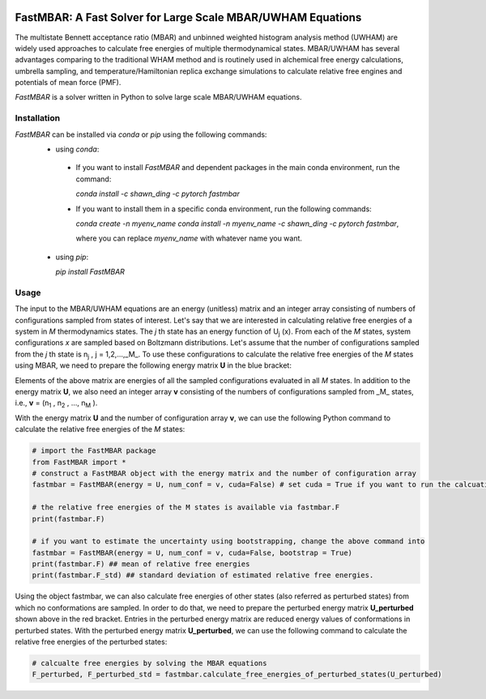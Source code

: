 .. image:: https://travis-ci.org/xqding/FastMBAR.svg?branch=master
    :target: https://travis-ci.org/xqding/FastMBAR

.. image:: https://anaconda.org/shawn_ding/fastmbar/badges/downloads.svg
     :target: https://anaconda.org/shawn_ding/fastmbar
    
FastMBAR: A Fast Solver for Large Scale MBAR/UWHAM Equations
============================================================

The multistate Bennett acceptance ratio (MBAR) and unbinned weighted histogram analysis method (UWHAM) are
widely used approaches to calculate free energies of multiple thermodynamical states.
MBAR/UWHAM has several advantages comparing to the traditional WHAM method and 
is routinely used in alchemical free energy calculations, umbrella sampling, and
temperature/Hamiltonian replica exchange simulations to calculate relative free engines and potentials of mean force (PMF).

`FastMBAR` is a solver written in Python to solve large scale MBAR/UWHAM equations.

Installation
------------
`FastMBAR` can be installed via `conda` or `pip` using the following commands:
 * using `conda`:

  - If you want to install `FastMBAR` and dependent packages in the main 
    conda environment, run the command: 
    
    `conda install -c shawn_ding -c pytorch fastmbar`
       
  - If you want to install them in a specific conda environment, 
    run the following commands:

    `conda create -n myenv_name`
    `conda install -n myenv_name -c shawn_ding -c pytorch fastmbar`,

    where you can replace `myenv_name` with whatever name you want.

 * using `pip`:

   `pip install FastMBAR`

Usage
-----
The input to the MBAR/UWHAM equations are an energy (unitless) matrix and
an integer array consisting of numbers of configurations sampled from states of interest.
Let's say that we are interested in calculating relative free energies of a system in *M* thermodynamics states.
The *j* th state has an energy function of U\ :sub:`j` \ (x).
From each of the *M* states, system configurations *x* are sampled based on Boltzmann distributions.
Let's assume that the number of configurations sampled from the *j* th state is n\ :sub:`j` \, j = 1,2,...,_M_.
To use these configurations to calculate the relative free energies of the *M* states using MBAR,
we need to prepare the following energy matrix **U** in the blue bracket:

.. image:: energy_matrix.png

Elements of the above matrix are energies of all the sampled configurations evaluated in all *M* states.
In addition to the energy matrix **U**, we also need an integer array **v** consisting of
the numbers of configurations sampled from _M_ states,
i.e., **v** = (n\ :sub:`1` \, n\ :sub:`2` \, ..., n\ :sub:`M` \).

With the energy matrix **U** and the number of configuration array **v**,
we can use the following Python command to calculate the relative free energies of
the *M* states:

.. code-block:: python

   # import the FastMBAR package
   from FastMBAR import *
   # construct a FastMBAR object with the energy matrix and the number of configuration array
   fastmbar = FastMBAR(energy = U, num_conf = v, cuda=False) # set cuda = True if you want to run the calcuation on GPUs

   # the relative free energies of the M states is available via fastmbar.F
   print(fastmbar.F)

   # if you want to estimate the uncertainty using bootstrapping, change the above command into
   fastmbar = FastMBAR(energy = U, num_conf = v, cuda=False, bootstrap = True)
   print(fastmbar.F) ## mean of relative free energies
   print(fastmbar.F_std) ## standard deviation of estimated relative free energies.

Using the object fastmbar, we can also calculate free energies of other states (also referred as perturbed states)
from which no conformations are sampled.
In order to do that, we need to prepare the perturbed energy matrix **U_perturbed** shown above in the red bracket.
Entries in the perturbed energy matrix are reduced energy values of conformations in perturbed states.
With the perturbed energy matrix **U_perturbed**, we can use the following command to calculate the relative free
energies of the perturbed states:

.. code-block :: python

   # calcualte free energies by solving the MBAR equations
   F_perturbed, F_perturbed_std = fastmbar.calculate_free_energies_of_perturbed_states(U_perturbed)
